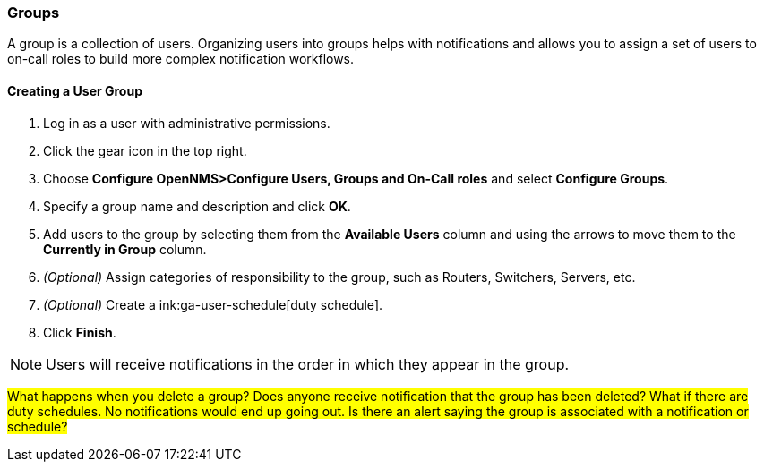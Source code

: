 
// Allow GitHub image rendering
:imagesdir: ../../images

[[ga-user-groups]]
=== Groups

A group is a collection of users. 
Organizing users into groups helps with notifications and allows you to assign a set of users to on-call roles to build more complex notification workflows.

[[ga-user-group-create]]
==== Creating a User Group

 . Log in as a user with administrative permissions.
. Click the gear icon in the top right. 
. Choose *Configure OpenNMS>Configure Users, Groups and On-Call roles* and select *Configure Groups*.
. Specify a group name and description and click *OK*.
. Add users to the group by selecting them from the *Available Users* column and using the arrows to move them to the *Currently in Group* column.
. _(Optional)_ Assign categories of responsibility to the group, such as Routers, Switchers, Servers, etc. 
. _(Optional)_ Create a ink:ga-user-schedule[duty schedule].
. Click *Finish*. 

NOTE: Users will receive notifications in the order in which they appear in the group. 

#What happens when you delete a group? Does anyone receive notification that the group has been deleted? What if there are duty schedules. No notifications would end up going out. Is there an alert saying the group is associated with a notification or schedule?#
